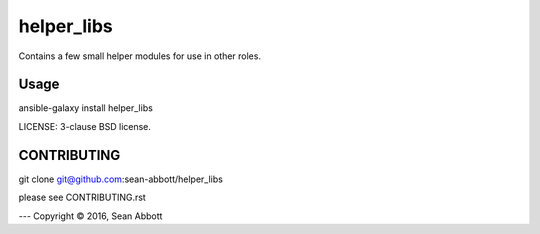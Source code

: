 helper_libs
===========================

Contains a few small helper modules for use in other roles.

Usage
-----

ansible-galaxy install helper_libs

LICENSE: 3-clause BSD license.

CONTRIBUTING
------------

git clone git@github.com:sean-abbott/helper_libs

please see CONTRIBUTING.rst



---
Copyright © 2016, Sean Abbott
